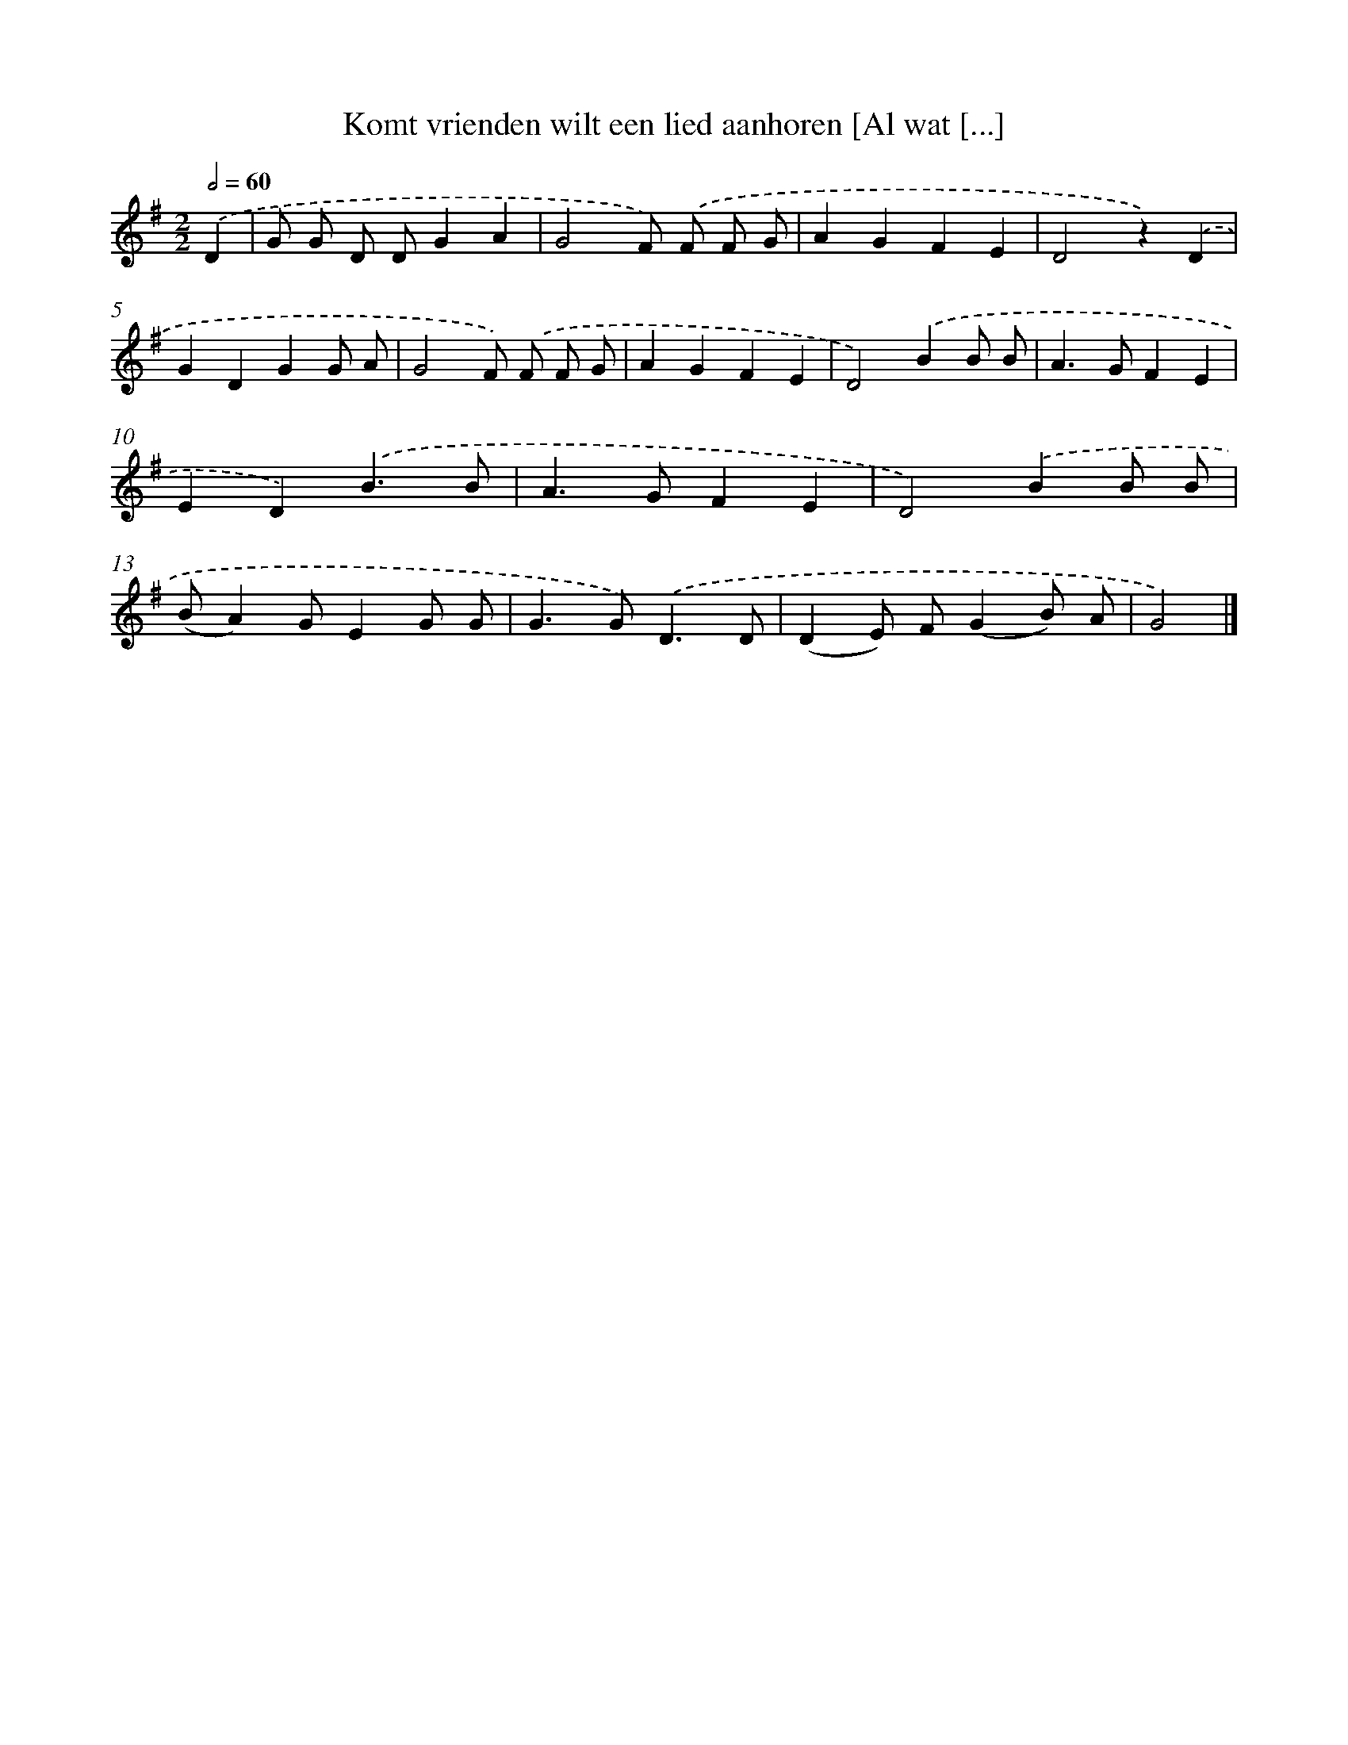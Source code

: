 X: 3871
T: Komt vrienden wilt een lied aanhoren [Al wat [...]
%%abc-version 2.0
%%abcx-abcm2ps-target-version 5.9.1 (29 Sep 2008)
%%abc-creator hum2abc beta
%%abcx-conversion-date 2018/11/01 14:36:04
%%humdrum-veritas 839050826
%%humdrum-veritas-data 527484761
%%continueall 1
%%barnumbers 0
L: 1/4
M: 2/2
Q: 1/2=60
K: G clef=treble
.('D [I:setbarnb 1]|
G/ G/ D/ D/GA |
G2F/) .('F/ F/ G/ |
AGFE |
D2z).('D |
GDGG/ A/ |
G2F/) .('F/ F/ G/ |
AGFE |
D2).('BB/ B/ |
A>GFE |
ED).('B3/B/ |
A>GFE |
D2).('BB/ B/ |
(B/A)G/EG/ G/ |
G>G).('D3/D/ |
(DE/) F/(GB/) A/ |
G2) |]
